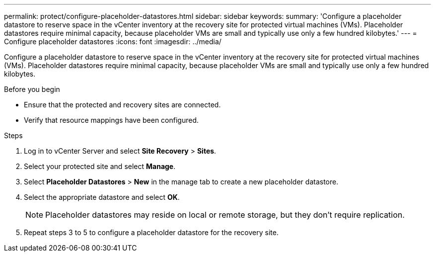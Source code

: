 ---
permalink: protect/configure-placeholder-datastores.html
sidebar: sidebar
keywords:
summary: 'Configure a placeholder datastore to reserve space in the vCenter inventory at the recovery site for protected virtual machines (VMs). Placeholder datastores require minimal capacity, because placeholder VMs are small and typically use only a few hundred kilobytes.'
---
= Configure placeholder datastores
:icons: font
:imagesdir: ../media/

[.lead]
Configure a placeholder datastore to reserve space in the vCenter inventory at the recovery site for protected virtual machines (VMs). Placeholder datastores require minimal capacity, because placeholder VMs are small and typically use only a few hundred kilobytes.

.Before you begin

* Ensure that the protected and recovery sites are connected.
* Verify that resource mappings have been configured.

.Steps

. Log in to vCenter Server and select *Site Recovery* > *Sites*.
. Select your protected site and select *Manage*.
. Select *Placeholder Datastores* > *New* in the manage tab to create a new placeholder datastore.
. Select the appropriate datastore and select *OK*.
+
[NOTE]
Placeholder datastores may reside on local or remote storage, but they don't require replication.
. Repeat steps 3 to 5 to configure a placeholder datastore for the recovery site.
